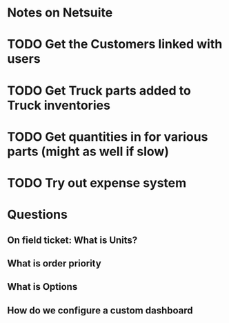 * Notes on Netsuite

* TODO Get the Customers linked with users
* TODO Get Truck parts added to Truck inventories
* TODO Get quantities in for various parts (might as well if slow)
* TODO Try out expense system 


* Questions
** On field ticket: What is Units?
** What is order priority
** What is Options
** How do we configure a custom dashboard
